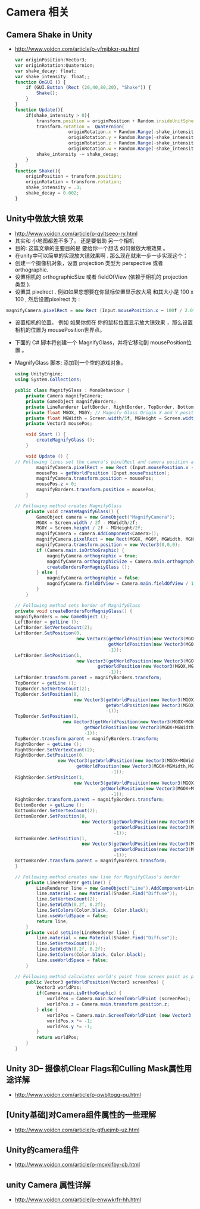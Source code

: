 #+latex_class: cn-article
#+title: 
#+author: deepwaterooo

* Camera 相关
** Camera Shake in Unity
- http://www.voidcn.com/article/p-yfmjbkxr-pu.html
  #+BEGIN_SRC javascript
var originPosition:Vector3;
var originRotation:Quaternion;
var shake_decay: float;
var shake_intensity: float;;
function OnGUI () {
    if (GUI.Button (Rect (20,40,80,20), "Shake")) {
        Shake();
    }
}
function Update(){
    if(shake_intensity > 0){
        transform.position = originPosition + Random.insideUnitSphere * shake_intensity;
        transform.rotation =  Quaternion(
                    originRotation.x + Random.Range(-shake_intensity,shake_intensity)*.2,
                    originRotation.y + Random.Range(-shake_intensity,shake_intensity)*.2,
                    originRotation.z + Random.Range(-shake_intensity,shake_intensity)*.2,
                    originRotation.w + Random.Range(-shake_intensity,shake_intensity)*.2);
        shake_intensity -= shake_decay;
    }
}
function Shake(){
    originPosition = transform.position;
    originRotation = transform.rotation;
    shake_intensity = .3;
    shake_decay = 0.002;
}
  #+END_SRC

** Unity中做放大镜 效果
- http://www.voidcn.com/article/p-qyltseeo-ry.html
- 其实和 小地图都差不多了。  还是要借助 另一个相机
- 目的: 这篇文章的主要目的是  要给你一个想法  如何做放大境效果 。
- 在unity中可以简单的实现放大镜效果啊 . 那么现在就来一步一步实现这个：
- 创建一个摄像机对象，设置 projection 类型为 perspective 或者 orthographic.
- 设置相机的 orthographicSize 或者 fieldOfView   (依赖于相机的 projection 类型 ).
- 设置其 pixelrect  . 例如如果您想要在你鼠标位置显示放大境  和其大小是 100 x 100 , 然后设置pixelrect 为 :
#+BEGIN_SRC csharp
 magnifyCamera.pixelRect = new Rect (Input.mousePosition.x – 100f / 2.0f, Input.mousePosition.y – 100f / 2.0f, 100f, 100f);
#+END_SRC
- 设置相机的位置。  例如 如果你想在 你的鼠标位置显示放大镜效果  ，那么设置相机的位置为 mousePosition世界点。
- 下面的 C# 脚本将创建一个  MagnifyGlass，并将它移动到 mousePosition位置 。
- MagnifyGlass 脚本:   添加到一个空的游戏对象。

  #+BEGIN_SRC csharp
using UnityEngine;
using System.Collections;
 
public class MagnifyGlass : MonoBehaviour {
    private Camera magnifyCamera;
    private GameObject magnifyBorders;
    private LineRenderer LeftBorder, RightBorder, TopBorder, BottomBorder; // Reference for lines of magnify glass borders
    private float MGOX, MG0Y; // Magnify Glass Origin X and Y position
    private float MGWidth = Screen.width/5f, MGHeight = Screen.width/5f; // Magnify glass width and height
    private Vector3 mousePos;
 
    void Start () {
        createMagnifyGlass ();
    }
    
    void Update () {
// Following lines set the camera's pixelRect and camera position at mouse position
        magnifyCamera.pixelRect = new Rect (Input.mousePosition.x - MGWidth / 2.0f, Input.mousePosition.y - MGHeight / 2.0f, MGWidth, MGHeight);
        mousePos = getWorldPosition (Input.mousePosition);
        magnifyCamera.transform.position = mousePos;
        mousePos.z = 0;
        magnifyBorders.transform.position = mousePos;
    }
 
// Following method creates MagnifyGlass
    private void createMagnifyGlass() {
        GameObject camera = new GameObject("MagnifyCamera");
        MGOX = Screen.width / 2f - MGWidth/2f;
        MG0Y = Screen.height / 2f - MGHeight/2f;
        magnifyCamera = camera.AddComponent<Camera>();
        magnifyCamera.pixelRect = new Rect(MGOX, MG0Y, MGWidth, MGHeight);
        magnifyCamera.transform.position = new Vector3(0,0,0);
        if (Camera.main.isOrthoGraphic) {
            magnifyCamera.orthographic = true;
            magnifyCamera.orthographicSize = Camera.main.orthographicSize / 5.0f;//+ 1.0f;
            createBordersForMagniyGlass ();
        } else {
            magnifyCamera.orthographic = false;
            magnifyCamera.fieldOfView = Camera.main.fieldOfView / 10.0f;//3.0f;
        }
    }
 
// Following method sets border of MagnifyGlass
private void createBordersForMagniyGlass() {
magnifyBorders = new GameObject ();
LeftBorder = getLine ();
LeftBorder.SetVertexCount(2);
LeftBorder.SetPosition(0,
                       new Vector3(getWorldPosition(new Vector3(MGOX,MG0Y,0)).x,
                                   getWorldPosition(new Vector3(MGOX,MG0Y,0)).y-0.1f,
                                   -1));
LeftBorder.SetPosition(1,
                       new Vector3(getWorldPosition(new Vector3(MGOX,MG0Y+MGHeight,0)).x,
                               getWorldPosition(new Vector3(MGOX,MG0Y+MGHeight,0)).y+0.1f,
                                   -1));
LeftBorder.transform.parent = magnifyBorders.transform;
TopBorder = getLine ();
TopBorder.SetVertexCount(2);
TopBorder.SetPosition(0,
                      new Vector3(getWorldPosition(new Vector3(MGOX,MG0Y+MGHeight,0)).x,
                                  getWorldPosition(new Vector3(MGOX,MG0Y+MGHeight,0)).y,
                                  -1));
TopBorder.SetPosition(1,
                  new Vector3(getWorldPosition(new Vector3(MGOX+MGWidth,MG0Y+MGHeight,0)).x,
                          getWorldPosition(new Vector3(MGOX+MGWidth,MG0Y+MGHeight,0)).y,
                          -1));
TopBorder.transform.parent = magnifyBorders.transform;
RightBorder = getLine ();
RightBorder.SetVertexCount(2);
RightBorder.SetPosition(0,
                new Vector3(getWorldPosition(new Vector3(MGOX+MGWidth,MG0Y+MGWidth,0)).x,
                       getWorldPosition(new Vector3(MGOX+MGWidth,MG0Y+MGWidth,0)).y+0.1f,
                                    -1));
RightBorder.SetPosition(1,
                      new Vector3(getWorldPosition(new Vector3(MGOX+MGWidth,MG0Y,0)).x,
                                getWorldPosition(new Vector3(MGOX+MGWidth,MG0Y,0)).y-0.1f,
                                    -1));
RightBorder.transform.parent = magnifyBorders.transform;
BottomBorder = getLine ();
BottomBorder.SetVertexCount(2);
BottomBorder.SetPosition(0,
                         new Vector3(getWorldPosition(new Vector3(MGOX+MGWidth,MG0Y,0)).x,
                                     getWorldPosition(new Vector3(MGOX+MGWidth,MG0Y,0)).y,
                                     -1));
BottomBorder.SetPosition(1,
                         new Vector3(getWorldPosition(new Vector3(MGOX,MG0Y,0)).x,
                                     getWorldPosition(new Vector3(MGOX,MG0Y,0)).y,
                                     -1));
BottomBorder.transform.parent = magnifyBorders.transform;
}

// Following method creates new line for MagnifyGlass's border
    private LineRenderer getLine() {
        LineRenderer line = new GameObject("Line").AddComponent<LineRenderer>();
        line.material = new Material(Shader.Find("Diffuse"));
        line.SetVertexCount(2);
        line.SetWidth(0.2f, 0.2f);
        line.SetColors(Color.black,  Color.black);
        line.useWorldSpace = false;
        return line;
    }
    private void setLine(LineRenderer line) {
        line.material = new Material(Shader.Find("Diffuse"));
        line.SetVertexCount(2);
        line.SetWidth(0.2f, 0.2f);
        line.SetColors(Color.black, Color.black);
        line.useWorldSpace = false;
    }
 
// Following method calculates world's point from screen point as per camera's projection type
    public Vector3 getWorldPosition(Vector3 screenPos) {
        Vector3 worldPos;
        if(Camera.main.isOrthoGraphic) {
            worldPos = Camera.main.ScreenToWorldPoint (screenPos);
            worldPos.z = Camera.main.transform.position.z;
        } else {
            worldPos = Camera.main.ScreenToWorldPoint (new Vector3 (screenPos.x, screenPos.y, Camera.main.transform.position.z));
            worldPos.x *= -1;
            worldPos.y *= -1;
        }
        return worldPos;
    }
}
  #+END_SRC

** Unity 3D-- 摄像机Clear Flags和Culling Mask属性用途详解
- http://www.voidcn.com/article/p-pwbltogg-pu.html

** [Unity基础]对Camera组件属性的一些理解
- http://www.voidcn.com/article/p-gtfuejmb-uz.html

** Unity的camera组件
- http://www.voidcn.com/article/p-mcxkifby-cb.html

** unity Camera 属性详解
- http://www.voidcn.com/article/p-enwwkrfr-hh.html

** 
